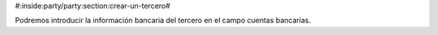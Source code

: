 #:inside:party/party:section:crear-un-tercero#

.. inheritref:: party/party:paragraph:bank

Podremos introducir la información bancaria del tercero en el campo
cuentas bancarias.


.. |bank_accounts| field:: party.party/bank_accounts
